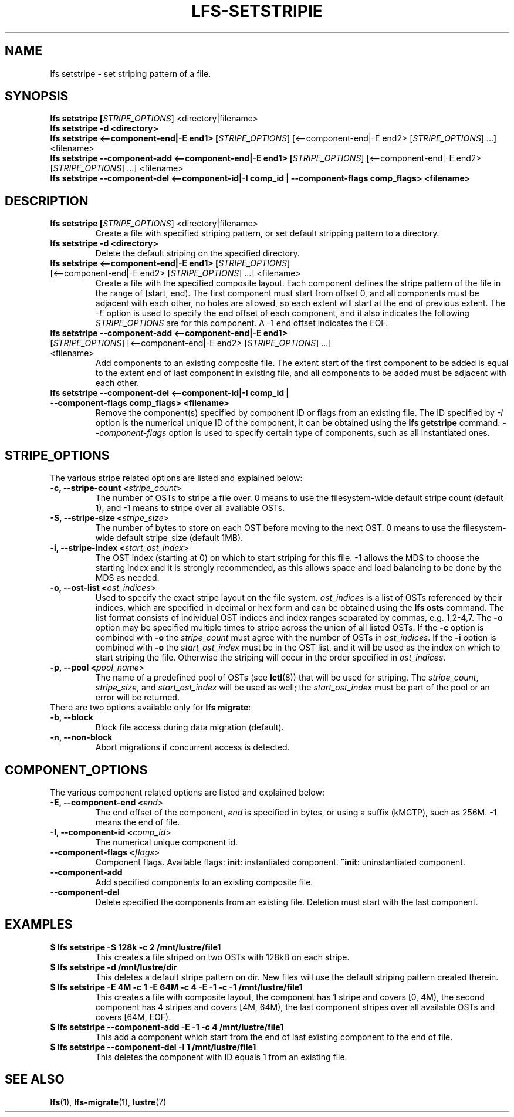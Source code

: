 .TH LFS-SETSTRIPIE 1 2015-11-06 "Lustre" "Lustre Utilities"
.SH NAME
lfs setstripe \- set striping pattern of a file.
.SH SYNOPSIS
.B lfs setstripe [\fISTRIPE_OPTIONS\fR] <directory|filename>
.br
.B lfs setstripe -d <directory>
.br
.B lfs setstripe <--component-end|-E end1> [\fISTRIPE_OPTIONS\fR] \
[<--component-end|-E end2> [\fISTRIPE_OPTIONS\fR] ...] <filename>
.br
.B lfs setstripe --component-add <--component-end|-E end1> [\fISTRIPE_OPTIONS\fR] \
[<--component-end|-E end2> [\fISTRIPE_OPTIONS\fR] ...] <filename>
.br
.B lfs setstripe --component-del <--component-id|-I comp_id | \
--component-flags comp_flags> <filename>
.br
.SH DESCRIPTION
.TP
.B lfs setstripe [\fISTRIPE_OPTIONS\fR] <directory|filename>
Create a file with specified striping pattern, or set default stripping pattern
to a directory.
.br
.TP
.B lfs setstripe -d <directory>
.br
Delete the default striping on the specified directory.
.TP
.B lfs setstripe <--component-end|-E end1> [\fISTRIPE_OPTIONS\fR] \
[<--component-end|-E end2> [\fISTRIPE_OPTIONS\fR] ...] <filename>
.br
Create a file with the specified composite layout. Each component defines the
stripe pattern of the file in the range of [start, end). The first component
must start from offset 0, and all components must be adjacent with each other,
no holes are allowed, so each extent will start at the end of previous extent.
The
.I -E
option is used to specify the end offset of each component, and it also
indicates the following \fISTRIPE_OPTIONS\fR are for this component. A -1 end
offset indicates the EOF.
.TP
.B lfs setstripe --component-add <--component-end|-E end1> [\fISTRIPE_OPTIONS\fR] \
[<--component-end|-E end2> [\fISTRIPE_OPTIONS\fR] ...] <filename>
.br
Add components to an existing composite file. The extent start of the first
component to be added is equal to the extent end of last component in existing
file, and all components to be added must be adjacent with each other.
.TP
.B lfs setstripe --component-del <--component-id|-I comp_id | \
--component-flags comp_flags> <filename>
.br
Remove the component(s) specified by component ID or flags from an existing
file. The ID specified by
.I -I
option is the numerical unique ID of the component, it can be obtained using
the
.B lfs getstripe
command.
.I --component-flags
option is used to specify certain type of components, such as all instantiated
ones.
.SH STRIPE_OPTIONS
The various stripe related options are listed and explained below:
.TP
.B -c, --stripe-count <\fIstripe_count\fR>
The number of OSTs to stripe a file over. 0 means to use the filesystem-wide
default stripe count (default 1), and -1 means to stripe over all available
OSTs.
.TP
.B -S, --stripe-size <\fIstripe_size\fR>
The number of bytes to store on each OST before moving to the next OST. 0 means
to use the filesystem-wide default stripe_size (default 1MB).
.TP
.B -i, --stripe-index <\fIstart_ost_index\fR>
The OST index (starting at 0) on which to start striping for this file. -1
allows the MDS to choose the starting index and it is strongly recommended, as
this allows space and load balancing to be done by the MDS as needed.
.TP
.B -o, --ost-list <\fIost_indices\fR>
Used to specify the exact stripe layout on the file system. \fIost_indices\fR
is a list of OSTs referenced by their indices, which are specified in decimal
or hex form and can be obtained using the
.B lfs osts
command. The list format consists of individual OST indices and index ranges
separated by commas, e.g. 1,2-4,7. The
.B -o
option may be specified multiple times to stripe across the union of all listed
OSTs. If the
.B -c
option is combined with
.B -o
the
.I stripe_count
must agree with the number of OSTs in
.IR ost_indices .
If the
.B -i
option is combined with
.B -o
the
.I start_ost_index
must be in the OST list, and it will be used as the index on which to start
striping the file. Otherwise the striping will occur in the order specified in
.IR ost_indices .
.TP
.B -p, --pool <\fIpool_name\fR>
The name of a predefined pool of OSTs (see
.BR lctl (8))
that will be used for striping. The
.IR stripe_count ,
.IR stripe_size ,
and
.I start_ost_index
will be used as well; the
.I start_ost_index
must be part of the pool or an error will be returned.
.TP
There are two options available only for \fBlfs migrate\fR:
.TP
.B -b, --block
Block file access during data migration (default).
.TP
.B -n, --non-block
Abort migrations if concurrent access is detected.
.SH COMPONENT_OPTIONS
The various component related options are listed and explained below:
.TP
.B -E, --component-end <\fIend\fR>
The end offset of the component,
.I end
is specified in bytes, or using a suffix (kMGTP),
such as 256M. -1 means the end of file.
.TP
.B -I, --component-id <\fIcomp_id\fR>
The numerical unique component id.
.TP
.B --component-flags <\fIflags\fR>
Component flags. Available flags: \fBinit\fR: instantiated component.
\fB^init\fR: uninstantiated component.
.TP
.B --component-add
Add specified components to an existing composite file.
.TP
.B --component-del
Delete specified the components from an existing file. Deletion must start
with the last component.
.SH EXAMPLES
.TP
.B $ lfs setstripe -S 128k -c 2 /mnt/lustre/file1
This creates a file striped on two OSTs with 128kB on each stripe.
.TP
.B $ lfs setstripe -d /mnt/lustre/dir
This deletes a default stripe pattern on dir. New files will use the default \
striping pattern created therein.
.TP
.B $ lfs setstripe -E 4M -c 1 -E 64M -c 4 -E -1 -c -1 /mnt/lustre/file1
This creates a file with composite layout, the component has 1 stripe and \
covers [0, 4M), the second component has 4 stripes and covers [4M, 64M), the \
last component stripes over all available OSTs and covers [64M, EOF).
.TP
.B $ lfs setstripe --component-add -E -1 -c 4  /mnt/lustre/file1
This add a component which start from the end of last existing component to \
the end of file.
.TP
.B $ lfs setstripe --component-del -I 1 /mnt/lustre/file1
This deletes the component with ID equals 1 from an existing file.
.SH SEE ALSO
.BR lfs (1),
.BR lfs-migrate (1),
.BR lustre (7)
